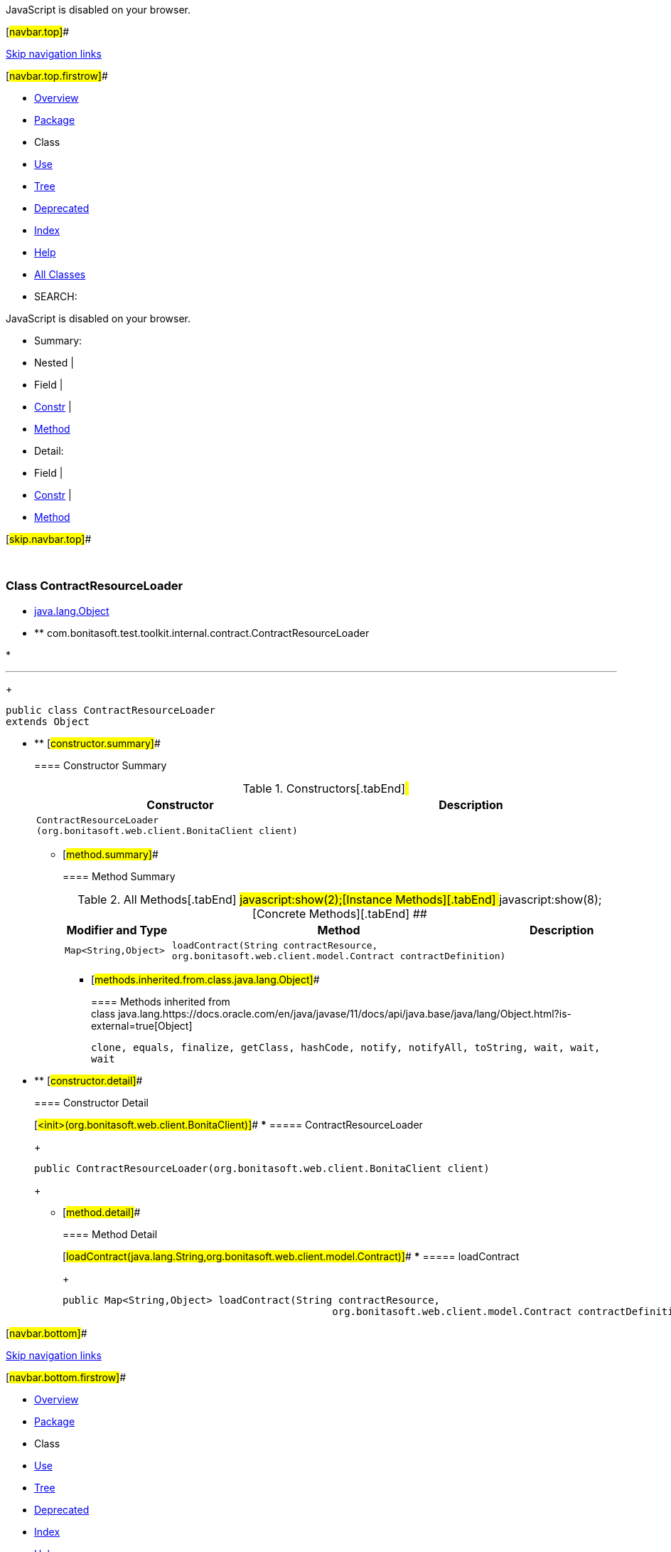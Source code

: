 JavaScript is disabled on your browser.

[#navbar.top]##

link:#skip.navbar.top[Skip navigation links]

[#navbar.top.firstrow]##

* link:../../../../../../index.html[Overview]
* link:package-summary.html[Package]
* Class
* link:class-use/ContractResourceLoader.html[Use]
* link:package-tree.html[Tree]
* link:../../../../../../deprecated-list.html[Deprecated]
* link:../../../../../../index-all.html[Index]
* link:../../../../../../help-doc.html[Help]

* link:../../../../../../allclasses.html[All Classes]

* SEARCH:

JavaScript is disabled on your browser.

* Summary: 
* Nested | 
* Field | 
* link:#constructor.summary[Constr] | 
* link:#method.summary[Method]

* Detail: 
* Field | 
* link:#constructor.detail[Constr] | 
* link:#method.detail[Method]

[#skip.navbar.top]##

 

[.packageLabelInType]#Package# link:package-summary.html[com.bonitasoft.test.toolkit.internal.contract]

=== Class ContractResourceLoader

* https://docs.oracle.com/en/java/javase/11/docs/api/java.base/java/lang/Object.html?is-external=true[java.lang.Object]
* ** com.bonitasoft.test.toolkit.internal.contract.ContractResourceLoader

* 

'''''
+
....
public class ContractResourceLoader
extends Object
....

* ** [#constructor.summary]##
+
==== Constructor Summary
+
.Constructors[.tabEnd]# #
[cols=",",options="header",]
|===========================================================================
|Constructor |Description
|`ContractResourceLoader​(org.bonitasoft.web.client.BonitaClient client)` | 
|===========================================================================
+
** [#method.summary]##
+
==== Method Summary
+
.[#t0 .activeTableTab]#All Methods[.tabEnd]# ##[#t2 .tableTab]#javascript:show(2);[Instance Methods][.tabEnd]# ##[#t4 .tableTab]#javascript:show(8);[Concrete Methods][.tabEnd]# ##
[cols=",,",options="header",]
|===========================================================================================================================================
|Modifier and Type |Method |Description
|`Map<String,​Object>` |`loadContract​(String contractResource,             org.bonitasoft.web.client.model.Contract contractDefinition)` | 
|===========================================================================================================================================
*** [#methods.inherited.from.class.java.lang.Object]##
+
==== Methods inherited from class java.lang.https://docs.oracle.com/en/java/javase/11/docs/api/java.base/java/lang/Object.html?is-external=true[Object]
+
`clone, equals, finalize, getClass, hashCode, notify, notifyAll, toString, wait, wait, wait`

* ** [#constructor.detail]##
+
==== Constructor Detail
+
[#<init>(org.bonitasoft.web.client.BonitaClient)]##
*** ===== ContractResourceLoader
+
....
public ContractResourceLoader​(org.bonitasoft.web.client.BonitaClient client)
....
+
** [#method.detail]##
+
==== Method Detail
+
[#loadContract(java.lang.String,org.bonitasoft.web.client.model.Contract)]##
*** ===== loadContract
+
[source,methodSignature]
----
public Map<String,​Object> loadContract​(String contractResource,
                                             org.bonitasoft.web.client.model.Contract contractDefinition)
----

[#navbar.bottom]##

link:#skip.navbar.bottom[Skip navigation links]

[#navbar.bottom.firstrow]##

* link:../../../../../../index.html[Overview]
* link:package-summary.html[Package]
* Class
* link:class-use/ContractResourceLoader.html[Use]
* link:package-tree.html[Tree]
* link:../../../../../../deprecated-list.html[Deprecated]
* link:../../../../../../index-all.html[Index]
* link:../../../../../../help-doc.html[Help]

* link:../../../../../../allclasses.html[All Classes]

JavaScript is disabled on your browser.

* Summary: 
* Nested | 
* Field | 
* link:#constructor.summary[Constr] | 
* link:#method.summary[Method]

* Detail: 
* Field | 
* link:#constructor.detail[Constr] | 
* link:#method.detail[Method]

[#skip.navbar.bottom]##

[.small]#Copyright © 2022. All rights reserved.#

